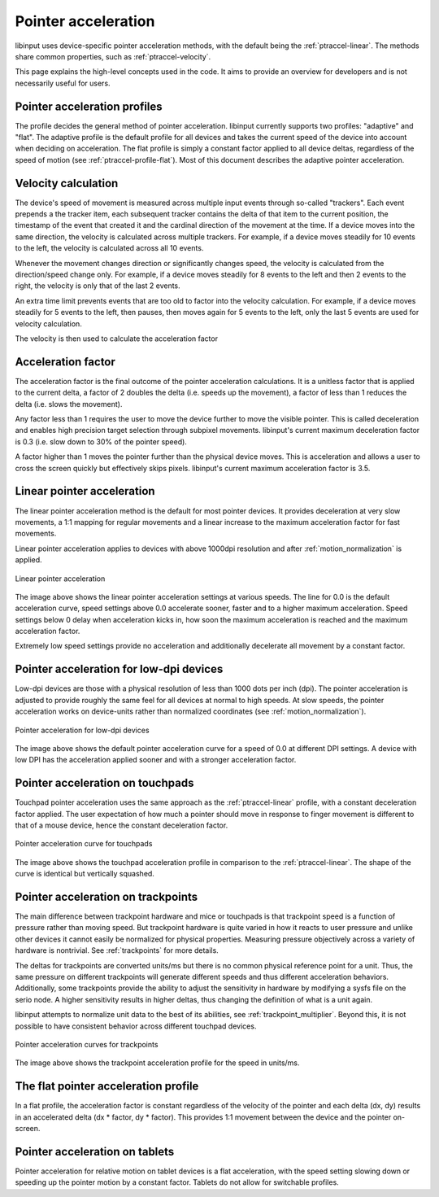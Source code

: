 .. _pointer-acceleration:

==============================================================================
 Pointer acceleration
==============================================================================

libinput uses device-specific pointer acceleration methods, with the default
being the :ref:`ptraccel-linear`. The methods share common properties, such as
:ref:`ptraccel-velocity`.

This page explains the high-level concepts used in the code. It aims to
provide an overview for developers and is not necessarily useful for
users.

.. _ptraccel-profiles:

------------------------------------------------------------------------------
Pointer acceleration profiles
------------------------------------------------------------------------------

The profile decides the general method of pointer acceleration.
libinput currently supports two profiles: "adaptive" and "flat". The adaptive
profile is the default profile for all devices and takes the current speed
of the device into account when deciding on acceleration. The flat profile
is simply a constant factor applied to all device deltas, regardless of the
speed of motion (see :ref:`ptraccel-profile-flat`). Most of this document
describes the adaptive pointer acceleration.

.. _ptraccel-velocity:

------------------------------------------------------------------------------
Velocity calculation
------------------------------------------------------------------------------

The device's speed of movement is measured across multiple input events
through so-called "trackers". Each event prepends a the tracker item, each
subsequent tracker contains the delta of that item to the current position,
the timestamp of the event that created it and the cardinal direction of the
movement at the time. If a device moves into the same direction, the
velocity is calculated across multiple trackers. For example, if a device
moves steadily for 10 events to the left, the velocity is calculated across
all 10 events.

Whenever the movement changes direction or significantly changes speed, the
velocity is calculated from the direction/speed change only. For example, if
a device moves steadily for 8 events to the left and then 2 events to the
right, the velocity is only that of the last 2 events.

An extra time limit prevents events that are too old to factor into the
velocity calculation. For example, if a device moves steadily for 5 events
to the left, then pauses, then moves again for 5 events to the left, only
the last 5 events are used for velocity calculation.

The velocity is then used to calculate the acceleration factor

.. _ptraccel-factor:

------------------------------------------------------------------------------
Acceleration factor
------------------------------------------------------------------------------

The acceleration factor is the final outcome of the pointer acceleration
calculations. It is a unitless factor that is applied to the current delta,
a factor of 2 doubles the delta (i.e. speeds up the movement), a factor of
less than 1 reduces the delta (i.e. slows the movement).

Any factor less than 1 requires the user to move the device further to move
the visible pointer. This is called deceleration and enables high precision
target selection through subpixel movements. libinput's current maximum
deceleration factor is 0.3 (i.e. slow down to 30% of the pointer speed).

A factor higher than 1 moves the pointer further than the physical device
moves. This is acceleration and allows a user to cross the screen quickly
but effectively skips pixels. libinput's current maximum acceleration factor
is 3.5.

.. _ptraccel-linear:

------------------------------------------------------------------------------
Linear pointer acceleration
------------------------------------------------------------------------------

The linear pointer acceleration method is the default for most pointer
devices. It provides deceleration at very slow movements, a 1:1 mapping for
regular movements and a linear increase to the maximum acceleration factor
for fast movements.

Linear pointer acceleration applies to devices with above 1000dpi resolution
and after :ref:`motion_normalization` is applied.

.. figure:: ptraccel-linear.svg
    :align: center

    Linear pointer acceleration

The image above shows the linear pointer acceleration settings at various
speeds. The line for 0.0 is the default acceleration curve, speed settings
above 0.0 accelerate sooner, faster and to a higher maximum acceleration.
Speed settings below 0 delay when acceleration kicks in, how soon the
maximum acceleration is reached and the maximum acceleration factor.

Extremely low speed settings provide no acceleration and additionally
decelerate all movement by a constant factor.

.. _ptraccel-low-dpi:

------------------------------------------------------------------------------
Pointer acceleration for low-dpi devices
------------------------------------------------------------------------------

Low-dpi devices are those with a physical resolution of less than 1000 dots
per inch (dpi). The pointer acceleration is adjusted to provide roughly the
same feel for all devices at normal to high speeds. At slow speeds, the
pointer acceleration works on device-units rather than normalized
coordinates (see :ref:`motion_normalization`).

.. figure:: ptraccel-low-dpi.svg
    :align: center

    Pointer acceleration for low-dpi devices

The image above shows the default pointer acceleration curve for a speed of
0.0 at different DPI settings. A device with low DPI has the acceleration
applied sooner and with a stronger acceleration factor.

.. _ptraccel-touchpad:

------------------------------------------------------------------------------
Pointer acceleration on touchpads
------------------------------------------------------------------------------

Touchpad pointer acceleration uses the same approach as the
:ref:`ptraccel-linear` profile, with a constant deceleration factor applied. The
user expectation of how much a pointer should move in response to finger
movement is different to that of a mouse device, hence the constant
deceleration factor.

.. figure:: ptraccel-touchpad.svg
    :align: center

    Pointer acceleration curve for touchpads

The image above shows the touchpad acceleration profile in comparison to the
:ref:`ptraccel-linear`. The shape of the curve is identical but vertically squashed.

.. _ptraccel-trackpoint:

------------------------------------------------------------------------------
Pointer acceleration on trackpoints
------------------------------------------------------------------------------

The main difference between trackpoint hardware and mice or touchpads is
that trackpoint speed is a function of pressure rather than moving speed.
But trackpoint hardware is quite varied in how it reacts to user pressure
and unlike other devices it cannot easily be normalized for physical
properties. Measuring pressure objectively across a variety of hardware is
nontrivial. See :ref:`trackpoints` for more details.

The deltas for trackpoints are converted units/ms but there is no common
physical reference point for a unit. Thus, the same pressure on different
trackpoints will generate different speeds and thus different acceleration
behaviors. Additionally, some trackpoints provide the ability to adjust the
sensitivity in hardware by modifying a sysfs file on the serio node. A
higher sensitivity results in higher deltas, thus changing the definition of
what is a unit again.

libinput attempts to normalize unit data to the best of its abilities, see
:ref:`trackpoint_multiplier`. Beyond this, it is not possible to have
consistent behavior across different touchpad devices.

.. figure:: ptraccel-trackpoint.svg
    :align: center

    Pointer acceleration curves for trackpoints

The image above shows the trackpoint acceleration profile for the speed in
units/ms.

.. _ptraccel-profile-flat:

------------------------------------------------------------------------------
The flat pointer acceleration profile
------------------------------------------------------------------------------

In a flat profile, the acceleration factor is constant regardless of the
velocity of the pointer and each delta (dx, dy) results in an accelerated delta
(dx * factor, dy * factor). This provides 1:1 movement between the device
and the pointer on-screen.

.. _ptraccel-tablet:

------------------------------------------------------------------------------
Pointer acceleration on tablets
------------------------------------------------------------------------------

Pointer acceleration for relative motion on tablet devices is a flat
acceleration, with the speed setting slowing down or speeding up the pointer
motion by a constant factor. Tablets do not allow for switchable profiles.
